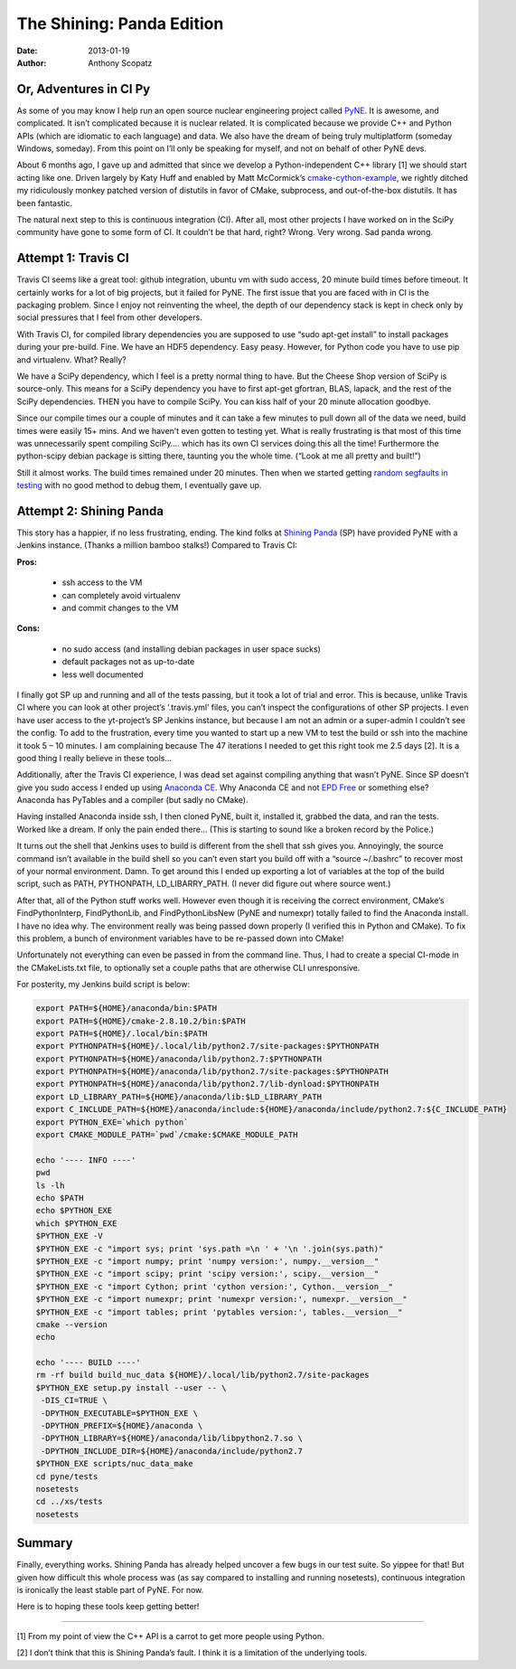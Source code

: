 The Shining: Panda Edition
==========================

:date: 2013-01-19 
:author: Anthony Scopatz

Or, Adventures in CI Py
-----------------------
As some of you may know I help run an open source nuclear engineering project called 
`PyNE <http://www.pynesim.org/>`_.  It is awesome, and complicated.  It isn’t 
complicated because it is nuclear related.  It is complicated because we provide 
C++ and Python APIs (which are idiomatic to each language) and data.  We also have 
the dream of being truly multiplatform (someday Windows, someday).  From this point 
on I’ll only be speaking for myself, and not on behalf of other PyNE devs.

About 6 months ago, I gave up and admitted that since we develop a Python-independent 
C++ library [1] we should start acting like one.  Driven largely by Katy Huff and 
enabled by Matt McCormick’s 
`cmake-cython-example <https://github.com/thewtex/cython-cmake-example>`_, 
we rightly ditched my ridiculously monkey patched version of distutils in favor 
of CMake, subprocess, and out-of-the-box distutils.  It has been fantastic.

The natural next step to this is continuous integration (CI).  After all, most other projects I have worked on in the SciPy community have gone to some form of CI.  It couldn’t be that hard, right?  Wrong.  Very wrong.  Sad panda wrong.

Attempt 1: Travis CI
--------------------
Travis CI seems like a great tool: github integration, ubuntu vm with sudo access, 20 minute build times before timeout.  It certainly works for a lot of big projects, but it failed for PyNE.  The first issue that you are faced with in CI is the packaging problem.  Since I enjoy not reinventing the wheel, the depth of our dependency stack is kept in check only by social pressures that I feel from other developers.

With Travis CI, for compiled library dependencies you are supposed to use “sudo apt-get install” to install packages during your pre-build.   Fine. We have an HDF5 dependency.  Easy peasy.  However, for Python code you have to use  pip and virtualenv.  What?  Really?

We have a SciPy dependency, which I feel is a pretty normal thing to have.  But the Cheese Shop version of SciPy is source-only.  This means for a SciPy dependency you have to first apt-get gfortran, BLAS, lapack, and the rest of the SciPy dependencies.  THEN you have to compile SciPy.  You can kiss half of your 20 minute allocation goodbye.

Since our compile times our a couple of minutes and it can take a few minutes to pull down all of the data we need, build times were easily 15+ mins.  And we haven’t even gotten to testing yet.  What is really frustrating is that most of this time was unnecessarily spent compiling SciPy…. which has its own CI services  doing this all the time! Furthermore the python-scipy debian package is sitting there, taunting you the whole time.  (“Look at me all pretty and built!”)

Still it almost works.  The build times remained under 20 minutes.  
Then when we started getting `random segfaults in testing <https://travis-ci.org/pyne/pyne/builds/4224346>`_ 
with no good method to debug them, I eventually gave up.

Attempt 2: Shining Panda
------------------------
This story has a happier, if no less frustrating, ending.  The kind folks at 
`Shining Panda <https://www.shiningpanda-ci.com/>`_ (SP) have provided PyNE with 
a Jenkins instance.  (Thanks a million bamboo stalks!)  Compared to Travis CI:

**Pros:**

    * ssh access to the VM
    * can completely avoid virtualenv
    * and commit changes to the VM

**Cons:**

    * no sudo access (and installing debian packages in user space sucks)
    * default packages not as up-to-date
    * less well documented

I finally got SP up and running and all of the tests passing, but it took a lot of trial and error.  This is because, unlike Travis CI where you can look at other project’s ‘.travis.yml’ files, you can’t inspect the configurations of other SP projects.  I even have user access to the yt-project’s SP Jenkins instance, but because I am not an admin or a super-admin I couldn’t see the config.  To add to the frustration, every time you wanted to start up a new VM to test the build or ssh into the machine it took 5 – 10 minutes.  I am complaining because The 47 iterations I needed to get this right took me 2.5 days [2].  It is a good thing I really believe in these tools…

Additionally, after the Travis CI experience, I was dead set against compiling anything that wasn’t PyNE.  Since SP doesn’t give you sudo access I ended up using 
`Anaconda CE <https://www.shiningpanda-ci.com/>`_.    Why Anaconda CE and not 
`EPD Free <http://www.enthought.com/products/epd_free.php>`_ or something else?  
Anaconda has PyTables and a compiler (but sadly no CMake).

Having installed Anaconda inside ssh, I then cloned PyNE, built it, installed it, grabbed the data, and ran the tests.  Worked like a dream.  If only the pain ended there… (This is starting to sound like a broken record by the Police.)

It turns out the shell that Jenkins uses to build is different from the shell that ssh gives you.  Annoyingly, the source command isn’t available in the build shell so you can’t even start you build off with a “source ~/.bashrc” to recover most of your normal environment.  Damn.  To get around this I ended up exporting a lot of variables at the top of the build script, such as PATH, PYTHONPATH, LD_LIBARRY_PATH. (I never did figure out where source went.)

After that, all of the Python stuff works well.  However even though it is receiving the correct environment, CMake’s FindPythonInterp, FindPythonLib, and FindPythonLibsNew (PyNE and numexpr) totally failed to find the Anaconda install.  I have no idea why.  The environment really was being passed down properly (I verified this in Python and CMake).  To fix this problem, a bunch of environment variables have to be re-passed down into CMake!

Unfortunately not everything can even be passed in from the command line.  Thus, I had to create a special CI-mode in the CMakeLists.txt file, to optionally set a couple paths that are otherwise CLI unresponsive.

For posterity, my Jenkins build script is below:

.. code-block:: bash

    export PATH=${HOME}/anaconda/bin:$PATH
    export PATH=${HOME}/cmake-2.8.10.2/bin:$PATH
    export PATH=${HOME}/.local/bin:$PATH
    export PYTHONPATH=${HOME}/.local/lib/python2.7/site-packages:$PYTHONPATH
    export PYTHONPATH=${HOME}/anaconda/lib/python2.7:$PYTHONPATH
    export PYTHONPATH=${HOME}/anaconda/lib/python2.7/site-packages:$PYTHONPATH
    export PYTHONPATH=${HOME}/anaconda/lib/python2.7/lib-dynload:$PYTHONPATH
    export LD_LIBRARY_PATH=${HOME}/anaconda/lib:$LD_LIBRARY_PATH
    export C_INCLUDE_PATH=${HOME}/anaconda/include:${HOME}/anaconda/include/python2.7:${C_INCLUDE_PATH}
    export PYTHON_EXE=`which python`
    export CMAKE_MODULE_PATH=`pwd`/cmake:$CMAKE_MODULE_PATH
 
    echo '---- INFO ----'
    pwd
    ls -lh
    echo $PATH
    echo $PYTHON_EXE
    which $PYTHON_EXE
    $PYTHON_EXE -V
    $PYTHON_EXE -c "import sys; print 'sys.path =\n ' + '\n '.join(sys.path)"
    $PYTHON_EXE -c "import numpy; print 'numpy version:', numpy.__version__"
    $PYTHON_EXE -c "import scipy; print 'scipy version:', scipy.__version__"
    $PYTHON_EXE -c "import Cython; print 'cython version:', Cython.__version__"
    $PYTHON_EXE -c "import numexpr; print 'numexpr version:', numexpr.__version__"
    $PYTHON_EXE -c "import tables; print 'pytables version:', tables.__version__"
    cmake --version
    echo
 
    echo '---- BUILD ----'
    rm -rf build build_nuc_data ${HOME}/.local/lib/python2.7/site-packages
    $PYTHON_EXE setup.py install --user -- \
     -DIS_CI=TRUE \
     -DPYTHON_EXECUTABLE=$PYTHON_EXE \
     -DPYTHON_PREFIX=${HOME}/anaconda \
     -DPYTHON_LIBRARY=${HOME}/anaconda/lib/libpython2.7.so \
     -DPYTHON_INCLUDE_DIR=${HOME}/anaconda/include/python2.7
    $PYTHON_EXE scripts/nuc_data_make
    cd pyne/tests
    nosetests
    cd ../xs/tests
    nosetests

Summary
-------
Finally, everything works.  Shining Panda has already helped uncover a few bugs in our test suite.  So yippee for that!  But given how difficult this whole process was (as say compared to installing and running nosetests), continuous integration is ironically the least stable part of PyNE.  For now.

Here is to hoping these tools keep getting better!

-------

[1] From my point of view the C++ API is a carrot to get more people using Python.

[2] I don’t think that this is Shining Panda’s fault.  I think it is a limitation of the underlying tools.
